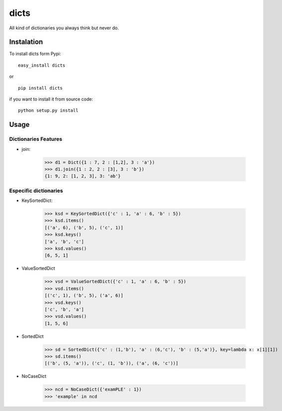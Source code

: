 dicts
=====

All kind of dictionaries you always think but never do.

Instalation
-----------

To install dicts form Pypi: ::

  easy_install dicts

or ::

  pip install dicts

if you want to install it from source code: ::

  python setup.py install


Usage
-----

Dictionaries Features
.....................

- join:

    >>> d1 = Dict({1 : 7, 2 : [1,2], 3 : 'a'})
    >>> d1.join({1 : 2, 2 : [3], 3 : 'b'})
    {1: 9, 2: [1, 2, 3], 3: 'ab'}
   


Especific dictionaries
......................

- KeySortedDict:

    >>> ksd = KeySortedDict({'c' : 1, 'a' : 6, 'b' : 5})
    >>> ksd.items()
    [('a', 6), ('b', 5), ('c', 1)]
    >>> ksd.keys()
    ['a', 'b', 'c']
    >>> ksd.values()
    [6, 5, 1]

- ValueSortedDict

    >>> vsd = ValueSortedDict({'c' : 1, 'a' : 6, 'b' : 5})
    >>> vsd.items()
    [('c', 1), ('b', 5), ('a', 6)]
    >>> vsd.keys()
    ['c', 'b', 'a']
    >>> vsd.values()
    [1, 5, 6]

- SortedDict

    >>> sd = SortedDict({'c' : (1,'b'), 'a' : (6,'c'), 'b' : (5,'a')}, key=lambda x: x[1][1])
    >>> sd.items()
    [('b', (5, 'a')), ('c', (1, 'b')), ('a', (6, 'c'))]

- NoCaseDict

    >>> ncd = NoCaseDict({'examPLE' : 1})
    >>> 'example' in ncd